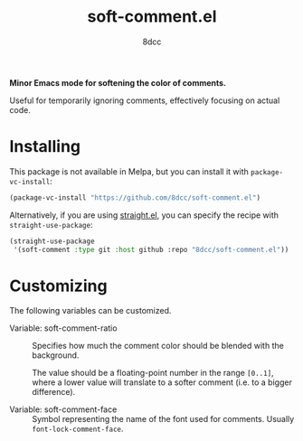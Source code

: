 #+TITLE: soft-comment.el
#+AUTHOR: 8dcc
#+OPTIONS: toc:2
#+STARTUP: nofold

*Minor Emacs mode for softening the color of comments.*

Useful for temporarily ignoring comments, effectively focusing on actual code.

* Installing

This package is not available in Melpa, but you can install it with
=package-vc-install=:

#+begin_src emacs-lisp
(package-vc-install "https://github.com/8dcc/soft-comment.el")
#+end_src

Alternatively, if you are using [[https://github.com/radian-software/straight.el][straight.el]], you can specify the recipe with
=straight-use-package=:

#+begin_src emacs-lisp
(straight-use-package
 '(soft-comment :type git :host github :repo "8dcc/soft-comment.el"))
#+end_src

* Customizing

The following variables can be customized.

- Variable: soft-comment-ratio ::

  Specifies how much the comment color should be blended with the background.

  The value should be a floating-point number in the range ~[0..1]~, where a lower
  value will translate to a softer comment (i.e. to a bigger difference).

- Variable: soft-comment-face ::

  Symbol representing the name of the font used for comments. Usually
  =font-lock-comment-face=.
